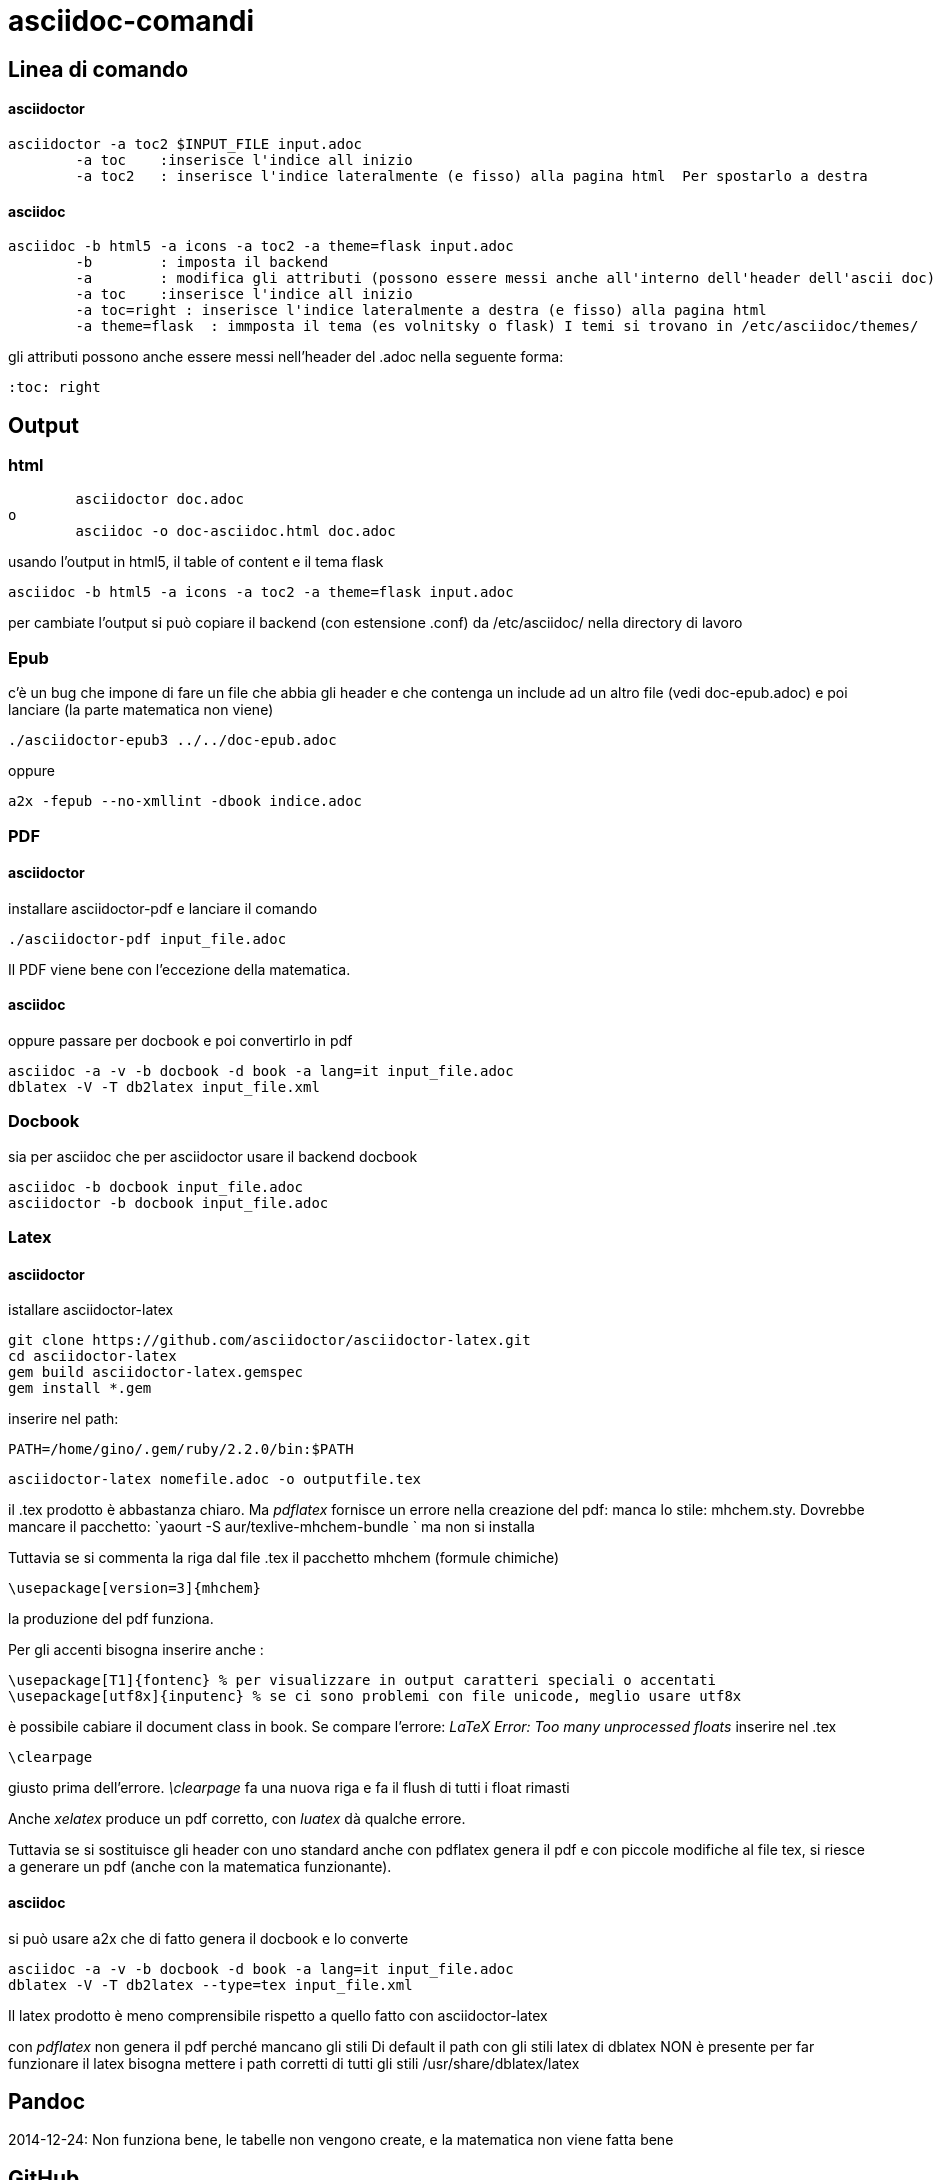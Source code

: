 = asciidoc-comandi

== Linea di comando

==== asciidoctor

	asciidoctor -a toc2 $INPUT_FILE input.adoc
		-a toc    :inserisce l'indice all inizio
		-a toc2   : inserisce l'indice lateralmente (e fisso) alla pagina html  Per spostarlo a destra 

==== asciidoc

	asciidoc -b html5 -a icons -a toc2 -a theme=flask input.adoc
		-b        : imposta il backend
		-a        : modifica gli attributi (possono essere messi anche all'interno dell'header dell'ascii doc)
		-a toc    :inserisce l'indice all inizio
		-a toc=right : inserisce l'indice lateralmente a destra (e fisso) alla pagina html  
		-a theme=flask  : immposta il tema (es volnitsky o flask) I temi si trovano in /etc/asciidoc/themes/

gli attributi possono anche essere messi nell'header del .adoc nella seguente forma:

	:toc: right
  
== Output

=== html
	asciidoctor doc.adoc
o
	asciidoc -o doc-asciidoc.html doc.adoc
	
usando l'output in html5, il table of content e il tema flask
 
 	asciidoc -b html5 -a icons -a toc2 -a theme=flask input.adoc
 	
per cambiate l'output si può copiare il backend (con estensione .conf) da /etc/asciidoc/ nella directory di lavoro 

=== Epub

c'è un bug che impone di fare un file che abbia gli header e che contenga un include 
ad un altro file (vedi doc-epub.adoc)
e poi lanciare (la parte matematica non viene)

	./asciidoctor-epub3 ../../doc-epub.adoc
	
oppure

	a2x -fepub --no-xmllint -dbook indice.adoc
	
=== PDF

==== asciidoctor 

installare asciidoctor-pdf e lanciare il comando

	./asciidoctor-pdf input_file.adoc

Il PDF viene bene con l'eccezione della matematica. 

==== asciidoc

oppure passare per docbook e poi convertirlo in pdf

	asciidoc -a -v -b docbook -d book -a lang=it input_file.adoc
	dblatex -V -T db2latex input_file.xml

=== Docbook
sia per asciidoc che per asciidoctor usare il backend docbook
	
	asciidoc -b docbook input_file.adoc
	asciidoctor -b docbook input_file.adoc

=== Latex

==== asciidoctor

istallare asciidoctor-latex 

	git clone https://github.com/asciidoctor/asciidoctor-latex.git
	cd asciidoctor-latex
	gem build asciidoctor-latex.gemspec
	gem install *.gem
	
inserire nel path: 

	PATH=/home/gino/.gem/ruby/2.2.0/bin:$PATH

	asciidoctor-latex nomefile.adoc -o outputfile.tex

il .tex prodotto è abbastanza chiaro. Ma _pdflatex_ fornisce un errore nella creazione del pdf: manca 
lo stile: mhchem.sty. Dovrebbe mancare il pacchetto: `yaourt -S aur/texlive-mhchem-bundle ` ma non si installa

Tuttavia se si commenta la riga dal file .tex il pacchetto mhchem (formule chimiche)
	
	\usepackage[version=3]{mhchem}
	
la produzione del pdf funziona. 

Per gli accenti bisogna inserire anche : 

	\usepackage[T1]{fontenc} % per visualizzare in output caratteri speciali o accentati
	\usepackage[utf8x]{inputenc} % se ci sono problemi con file unicode, meglio usare utf8x

è possibile cabiare il document class in book. Se compare l'errore: _LaTeX Error: Too many unprocessed floats_ inserire nel .tex 

	\clearpage
	
giusto prima dell'errore. _\clearpage_ fa una nuova riga e fa il flush di tutti i 
float rimasti

Anche  _xelatex_ produce un pdf corretto, con _luatex_ dà qualche errore.

Tuttavia se si sostituisce gli header con uno standard anche con pdflatex genera il pdf e con 
piccole modifiche al file tex, si riesce a generare un pdf (anche con la matematica funzionante).

==== asciidoc

si può usare a2x che di fatto genera il docbook e lo converte

	asciidoc -a -v -b docbook -d book -a lang=it input_file.adoc
	dblatex -V -T db2latex --type=tex input_file.xml


Il latex prodotto è meno comprensibile rispetto a quello fatto con asciidoctor-latex

con _pdflatex_ non genera il pdf perché mancano gli stili	
Di default il path con gli stili latex di dblatex NON è presente
per far funzionare il latex bisogna mettere i path corretti 
di tutti gli stili /usr/share/dblatex/latex

== Pandoc

2014-12-24: Non funziona bene, le tabelle non vengono create, e la matematica non viene fatta bene

== GitHub

Accetta la documentazione in asciidoc, e a parte la matematica il resto viene gestito bene



